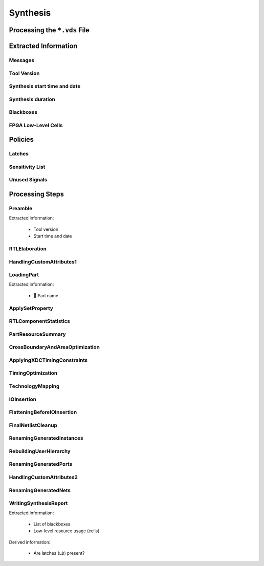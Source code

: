 .. _XIL/Vivado/Synth:

Synthesis
#########

.. _XIL/Vivado/Synth/Processing:

Processing the ``*.vds`` File
*****************************

.. grid:: 2

   .. grid-item::
      :columns: 6

      TBD

   .. grid-item::
      :columns: 6

      .. code-block:: Python

         from pyEDAA.OutputFilter.Xilinx.Synthesis import Processor

         logfile = Path("tests/data/Stopwatch/toplevel.vds")
         processor = Processor(logfile)
         processor.Parse()

         print(f"Processing duration: {processor.Duration:.3f} seconds")


.. _XIL/Vivado/Synth/ExtractedInformation:

Extracted Information
*********************

.. _XIL/Vivado/Synth/Messages:

Messages
========

.. grid:: 2

   .. grid-item::
      :columns: 6

      Vivado classifies messages into 4 categories:

      * ``INFO``
      * ``WARNING``
      * ``CRITICAL WARNING``
      * ``ERROR``

   .. grid-item::
      :columns: 6

      .. tab-set::

         .. tab-item:: Message by ID
            :sync: ByID

            .. code-block:: Python

               from pathlib import Path
               from pyEDAA.OutputFilter.Xilinx.Synthesis import Processor

               logfile = Path("tests/data/Stopwatch/toplevel.vds")
               processor = Processor(logfile)
               processor.Parse()

               print(f"Messages by ID:")
               for toolID, messageGroup in processor.MessagesByID.items():
                 print(f"{processor.ToolNames[toolID]} {toolID}:")
                 for messageID, messages in messageGroup.items():
                   print(f"  {messageID} ({len(messages)}):")
                   for message in messages:
                     print(f"    {message}")

         .. tab-item:: INFO
            :sync: INFO

            .. code-block:: Python

               from pathlib import Path
               from pyEDAA.OutputFilter.Xilinx.Synthesis import Processor

               logfile = Path("tests/data/Stopwatch/toplevel.vds")
               processor = Processor(logfile)
               processor.Parse()

               print(f"INFO Messages ({len(processor.InfoMessages)}):")
               for message in processor.InfoMessages:
                 print(f"  {message}")

         .. tab-item:: WARNING
            :sync: WARNING

            .. code-block:: Python

               from pathlib import Path
               from pyEDAA.OutputFilter.Xilinx.Synthesis import Processor

               logfile = Path("tests/data/Stopwatch/toplevel.vds")
               processor = Processor(logfile)
               processor.Parse()

               print(f"WARNING Messages ({len(processor.WarningMessages)}):")
               for message in processor.WarningMessages:
                 print(f"  {message}")

         .. tab-item:: CRITICAL WARNING
            :sync: CRITICAL

            .. code-block:: Python

               from pathlib import Path
               from pyEDAA.OutputFilter.Xilinx.Synthesis import Processor

               logfile = Path("tests/data/Stopwatch/toplevel.vds")
               processor = Processor(logfile)
               processor.Parse()

               print(f"CRITICAL WARNING Messages ({len(processor.CriticalWarningMessages)}):")
               for message in processor.CriticalWarningMessages:
                 print(f"  {message}")

         .. tab-item:: ERROR
            :sync: ERROR

            .. code-block:: Python

               from pathlib import Path
               from pyEDAA.OutputFilter.Xilinx.Synthesis import Processor

               logfile = Path("tests/data/Stopwatch/toplevel.vds")
               processor = Processor(logfile)
               processor.Parse()

               print(f"ERROR Messages ({len(processor.ErrorMessages)}):")
               for message in processor.ErrorMessages:
                 print(f"  {message}")

.. _XIL/Vivado/Synth/ToolVersion:

Tool Version
============

.. grid:: 2

   .. grid-item::
      :columns: 6

      The tool version is extracted by the Preamble parser.

   .. grid-item::
      :columns: 6

      .. code-block:: Python

         from pathlib import Path
         from pyEDAA.OutputFilter.Xilinx.Synthesis import Processor

         logfile = Path("tests/data/Stopwatch/toplevel.vds")
         processor = Processor(logfile)
         processor.Parse()

         print(f"Vivado version: v{processor[Preamble].ToolVersion}")

.. _XIL/Vivado/Synth/SynthStart:

Synthesis start time and date
=============================

.. grid:: 2

   .. grid-item::
      :columns: 6

      The start timestamp (:class:`datetime`) is extracted by the Preamble parser.

   .. grid-item::
      :columns: 6

      .. code-block:: Python

         from pathlib import Path
         from pyEDAA.OutputFilter.Xilinx.Synthesis import Processor

         logfile = Path("tests/data/Stopwatch/toplevel.vds")
         processor = Processor(logfile)
         processor.Parse()

         print(f"Synthesis started: v{processor[Preamble].StartDatetime}")

.. _XIL/Vivado/Synth/SynthDuration:

Synthesis duration
==================

.. grid:: 2

   .. grid-item::
      :columns: 6

      The synthesis runtime is extracted by the WritingSynthesisReport parser.

   .. grid-item::
      :columns: 6

      .. code-block:: Python

         from pathlib import Path
         from pyEDAA.OutputFilter.Xilinx.Synthesis import Processor

         logfile = Path("tests/data/Stopwatch/toplevel.vds")
         processor = Processor(logfile)
         processor.Parse()

         print(f"Synthesis duration: v{processor[WritingSynthesisReport].Duration:.1f} seconds")

.. _XIL/Vivado/Synth/Blackboxes:

Blackboxes
==========

.. grid:: 2

   .. grid-item::
      :columns: 6

      tbd

   .. grid-item::
      :columns: 6

      .. code-block:: Python

         from pathlib import Path
         from pyEDAA.OutputFilter.Xilinx.Synthesis import Processor

         logfile = Path("tests/data/Stopwatch/toplevel.vds")
         processor = Processor(logfile)
         processor.Parse()

.. _XIL/Vivado/Synth/Cells:

FPGA Low-Level Cells
====================

.. grid:: 2

   .. grid-item::
      :columns: 6

      tbd

   .. grid-item::
      :columns: 6

      .. code-block:: Python

         from pathlib import Path
         from pyEDAA.OutputFilter.Xilinx.Synthesis import Processor

         logfile = Path("tests/data/Stopwatch/toplevel.vds")
         processor = Processor(logfile)
         processor.Parse()


.. _XIL/Vivado/Synth/Policies:

Policies
********

.. _XIL/Vivado/Synth/Latches:

Latches
=======

.. grid:: 2

   .. grid-item::
      :columns: 6

      Latches are present in the design, if warning ``Synth 8-327`` was found or when the low-level cell report contains
      cell ``LD``.


   .. grid-item::
      :columns: 6

      .. code-block:: Python

         from pathlib import Path
         from pyEDAA.OutputFilter.Xilinx.Synthesis import Processor

         logfile = Path("tests/data/Stopwatch/toplevel.vds")
         processor = Processor(logfile)
         processor.Parse()

         print(f"Synthesis duration: v{processor[WritingSynthesisReport].Duration:.1f} seconds")


.. _XIL/Vivado/Synth/SensitivityList:

Sensitivity List
================

.. grid:: 2

   .. grid-item::
      :columns: 6

      Synth 8-614

   .. grid-item::
      :columns: 6

      .. code-block:: Python

         from pathlib import Path
         from pyEDAA.OutputFilter.Xilinx.Synthesis import Processor

         logfile = Path("tests/data/Stopwatch/toplevel.vds")
         processor = Processor(logfile)
         processor.Parse()


.. _XIL/Vivado/Synth/UnusedSignals:

Unused Signals
==============

.. grid:: 2

   .. grid-item::
      :columns: 6

      Synth 8-3332

   .. grid-item::
      :columns: 6

      .. code-block:: Python

         from pathlib import Path
         from pyEDAA.OutputFilter.Xilinx.Synthesis import Processor

         logfile = Path("tests/data/Stopwatch/toplevel.vds")
         processor = Processor(logfile)
         processor.Parse()



.. _XIL/Vivado/Synth/Steps:

Processing Steps
****************

.. _XIL/Vivado/Synth/Preamble:

Preamble
========

Extracted information:

 * Tool version
 * Start time and date

RTLElaboration
==============

HandlingCustomAttributes1
=========================

.. _XIL/Vivado/Synth/LoadingPart:

LoadingPart
===========

Extracted information:

 * 🚧 Part name

ApplySetProperty
================

RTLComponentStatistics
======================

PartResourceSummary
===================

CrossBoundaryAndAreaOptimization
================================

ApplyingXDCTimingConstraints
============================

TimingOptimization
==================

TechnologyMapping
=================

IOInsertion
===========

FlatteningBeforeIOInsertion
===========================

FinalNetlistCleanup
===================

RenamingGeneratedInstances
==========================

RebuildingUserHierarchy
=======================

RenamingGeneratedPorts
======================

HandlingCustomAttributes2
=========================

RenamingGeneratedNets
=====================

.. _XIL/Vivado/Synth/SynthesisReport:

WritingSynthesisReport
======================

Extracted information:

 * List of blackboxes
 * Low-level resource usage (cells)

Derived information:

 * Are latches (``LD``) present?
